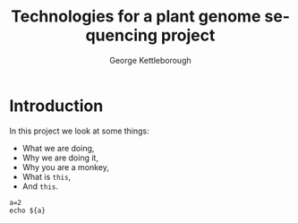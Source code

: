 #+OPTIONS: ':nil *:t -:t ::t <:t H:3 \n:nil ^:t arch:headline author:t
#+OPTIONS: broken-links:nil c:nil creator:nil d:(not "LOGBOOK") date:t e:t
#+OPTIONS: email:nil f:t inline:t num:t p:nil pri:nil prop:nil stat:t tags:t
#+OPTIONS: tasks:t tex:t timestamp:t title:t toc:t todo:t |:t
#+TITLE: Technologies for a plant genome sequencing project
#+AUTHOR: George Kettleborough
#+EMAIL: george.kettleborough@earlham.ac.uk
#+LANGUAGE: en
#+SELECT_TAGS: export
#+EXCLUDE_TAGS: noexport
#+CREATOR: Emacs 25.1.2 (Org mode 9.0.5)

#+REVEAL_THEME: night
#+REVEAL_TRANS: cube
#+OPTIONS: reveal_center:t reveal_progress:t reveal_history:nil reveal_control:t
#+OPTIONS: reveal_rolling_links:t reveal_keyboard:t reveal_overview:t num:nil
#+OPTIONS: reveal_width:1600 reveal_height:1200
#+OPTIONS: toc:1
#+REVEAL_MARGIN: 0.1
#+REVEAL_MIN_SCALE: 0.5
#+REVEAL_MAX_SCALE: 2.5
#+REVEAL_HLEVEL: 1
#+REVEAL_EXTRA_CSS: ./slides.css

* Introduction

  In this project we look at some things:
  - What we are doing,
  - Why we are doing it,
  - Why you are a monkey,
  - What is ~this~,
  - And =this=.

#+BEGIN_SRC shell
  a=2
  echo ${a}
#+END_SRC
